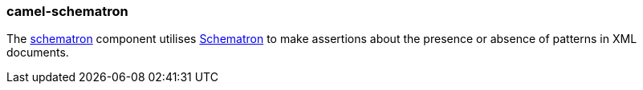 ### camel-schematron

The http://camel.apache.org/schematron.html[schematron,window=_blank]
component utilises http://schematron.com/[Schematron,window=_blank] to make assertions
about the presence or absence of patterns in XML documents.


